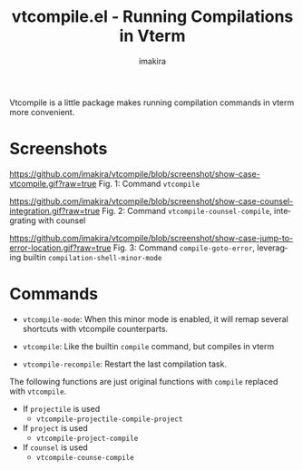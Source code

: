 #+title: vtcompile.el - Running Compilations in Vterm
#+author: imakira
#+language: en

#+html: <a href="https://www.gnu.org/software/emacs/"><img alt="GNU Emacs" src="https://github.com/minad/corfu/blob/screenshots/emacs.svg?raw=true"/></a>

Vtcompile is a little package makes running compilation commands in vterm more convenient.

* Screenshots

[[https://github.com/imakira/vtcompile/blob/screenshot/show-case-vtcompile.gif?raw=true]]
Fig. 1: Command =vtcompile=


[[https://github.com/imakira/vtcompile/blob/screenshot/show-case-counsel-integration.gif?raw=true]]
Fig. 2: Command =vtcompile-counsel-compile=, integrating with counsel


[[https://github.com/imakira/vtcompile/blob/screenshot/show-case-jump-to-error-location.gif?raw=true]]
Fig. 3: Command =compile-goto-error=, leveraging builtin =compilation-shell-minor-mode=

* Commands

+ =vtcompile-mode=: When this minor mode is enabled, it will remap several shortcuts with vtcompile counterparts.

+ =vtcompile=: Like the builtin =compile= command, but compiles in vterm
+ =vtcompile-recompile=: Restart the last compilation task.

The following functions are just original functions with =compile= replaced with =vtcompile=.

+ If =projectile= is used
  - =vtcompile-projectile-compile-project=

+ If =project= is used
  - =vtcompile-project-compile=

+ If =counsel= is used
  - =vtcompile-counse-compile=
